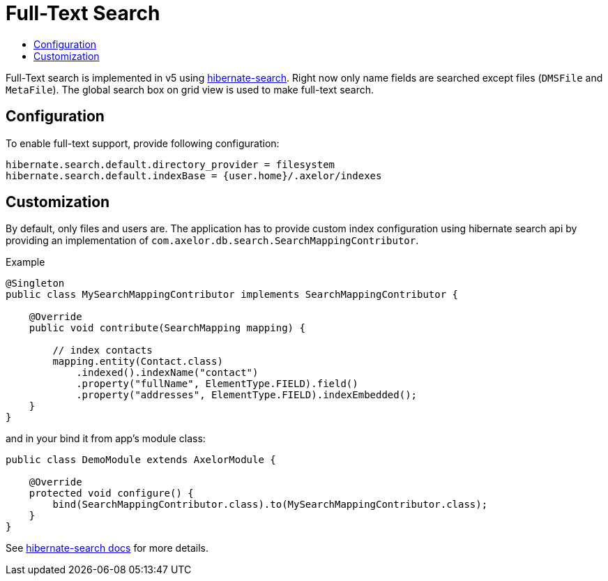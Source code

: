 = Full-Text Search
:toc:
:toc-title:

:url-search-home: http://hibernate.org/search
:url-search-api: https://docs.jboss.org/hibernate/search/5.7/reference/en-US/html_single/#hsearch-mapping-programmaticapi

Full-Text search is implemented in v5 using {url-search-home}[hibernate-search].
Right now only name fields are searched except files (`DMSFile` and `MetaFile`).
The global search box on grid view is used to make full-text search.

== Configuration

To enable full-text support, provide following configuration:

[source,properties]
----
hibernate.search.default.directory_provider = filesystem
hibernate.search.default.indexBase = {user.home}/.axelor/indexes
----

== Customization

By default, only files and users are. The application has to provide custom index configuration using
hibernate search api by providing an implementation of `com.axelor.db.search.SearchMappingContributor`.

.Example
[source,java]
----
@Singleton
public class MySearchMappingContributor implements SearchMappingContributor {

    @Override
    public void contribute(SearchMapping mapping) {

        // index contacts
        mapping.entity(Contact.class)
            .indexed().indexName("contact")
            .property("fullName", ElementType.FIELD).field()
            .property("addresses", ElementType.FIELD).indexEmbedded();
    }
}
----

and in your bind it from app's module class:

[source,java]
----
public class DemoModule extends AxelorModule {

    @Override
    protected void configure() {
        bind(SearchMappingContributor.class).to(MySearchMappingContributor.class);
    }
}
----

See {url-search-api}[hibernate-search docs] for more details.
